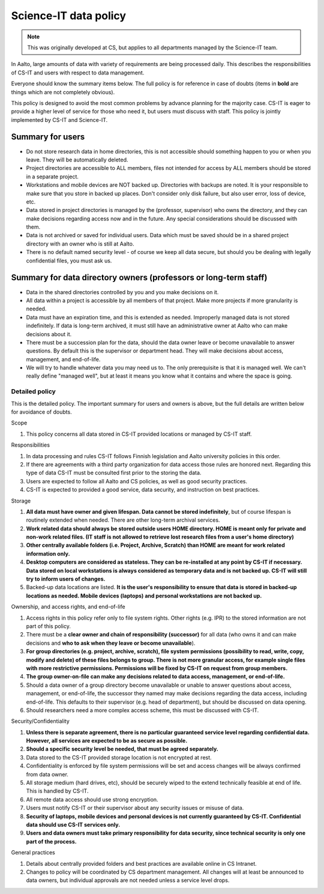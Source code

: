 ======================
Science-IT data policy
======================

.. note::

   This was originally developed at CS, but applies to all departments
   managed by the Science-IT team.

In Aalto, large amounts of data with variety of requirements are
being processed daily. This describes the responsibilities of CS-IT and
users with respect to data management.

Everyone should know the summary items below. The full policy is for
reference in case of doubts (items in **bold** are things which are not
completely obvious).

This policy is designed to avoid the most common problems by advance
planning for the majority case. CS-IT is eager to provide a higher level
of service for those who need it, but users must discuss with staff.
This policy is jointly implemented by CS-IT and Science-IT.

Summary for users
~~~~~~~~~~~~~~~~~

-  Do not store research data in home directories, this is not
   accessible should something happen to you or when you leave. They
   will be automatically deleted.
-  Project directories are accessible to ALL members, files not intended
   for access by ALL members should be stored in a separate project.
-  Workstations and mobile devices are NOT backed up. Directories with
   backups are noted. It is your responsible to make sure that you store
   in backed up places. Don't consider only disk failure, but also user
   error, loss of device, etc.
-  Data stored in project directories is managed by the (professor,
   supervisor) who owns the directory, and they can make decisions
   regarding access now and in the future. Any special considerations
   should be discussed with them.
-  Data is not archived or saved for individual users. Data which must
   be saved should be in a shared project directory with an owner who is
   still at Aalto.
-  There is no default named security level - of course we keep all data
   secure, but should you be dealing with legally confidential files,
   you must ask us.

Summary for data directory owners (professors or long-term staff)
~~~~~~~~~~~~~~~~~~~~~~~~~~~~~~~~~~~~~~~~~~~~~~~~~~~~~~~~~~~~~~~~~

-  Data in the shared directories controlled by you and you make
   decisions on it.
-  All data within a project is accessible by all members of that
   project. Make more projects if more granularity is needed.
-  Data must have an expiration time, and this is extended as needed.
   Improperly managed data is not stored indefinitely. If data is
   long-term archived, it must still have an administrative owner at
   Aalto who can make decisions about it.
-  There must be a succession plan for the data, should the data owner
   leave or become unavailable to answer questions. By default this is
   the supervisor or department head. They will make decisions about
   access, management, and end-of-life.
-  We will try to handle whatever data you may need us to. The only
   prerequisite is that it is managed well. We can't really define
   "managed well", but at least it means you know what it contains and
   where the space is going.

Detailed policy
===============

This is the detailed policy. The important summary for users and owners
is above, but the full details are written below for avoidance of
doubts.

Scope

#. This policy concerns all data stored in CS-IT provided locations or
   managed by CS-IT staff.

Responsibilities

#. In data processing and rules CS-IT follows Finnish legislation and
   Aalto university policies in this order.
#. If there are agreements with a third party organization for data
   access those rules are honored next. Regarding this type of data
   CS-IT must be consulted first prior to the storing the data.
#. Users are expected to follow all Aalto and CS policies, as well as
   good security practices.
#. CS-IT is expected to provided a good service, data security, and
   instruction on best practices.

Storage

#. **All data must have owner and given lifespan. Data cannot be stored
   indefinitely**, but of course lifespan is routinely extended when
   needed. There are other long-term archival services.
#. **Work related data should always be stored outside users HOME
   directory. HOME is meant only for private and non-work related files.
   (IT staff is not allowed to retrieve lost research files from a
   user's home directory)**
#. **Other centrally available folders (i.e. Project, Archive, Scratch)
   than HOME are meant for work related information only.**
#. **Desktop computers are considered as stateless. They can be
   re-installed at any point by CS-IT if necessary. Data stored on local
   workstations is always considered as temporary data and is not backed
   up. CS-IT will still try to inform users of changes.**
#. Backed-up data locations are listed. **It is the user's
   responsibility to ensure that data is stored in backed-up locations
   as needed. Mobile devices (laptops) and personal workstations are not
   backed up.**

Ownership, and access rights, and end-of-life

#. Access rights in this policy refer only to file system rights. Other
   rights (e.g. IPR) to the stored information are not part of this
   policy.
#. There must be a **clear owner and chain of responsibility
   (successor)** for all data (who owns it and can make decisions and
   **who to ask when they leave or become unavailable**).
#. **For group directories (e.g. project, archive, scratch), file system
   permissions (possibility to read, write, copy, modify and delete) of
   these files belongs to group. There is not more granular access, for
   example single files with more restrictive permissions. Permissions
   will be fixed by CS-IT on request from group members.**
#. **The group owner-on-file can make any decisions related to data
   access, management, or end-of-life.**
#. Should a data owner of a group directory become unavailable or unable
   to answer questions about access, management, or end-of-life, the
   successor they named may make decisions regarding the data access,
   including end-of-life. This defaults to their supervisor (e.g. head
   of department), but should be discussed on data opening.
#. Should researchers need a more complex access scheme, this must be
   discussed with CS-IT.

Security/Confidentiality

#. **Unless there is separate agreement, there is no particular
   guaranteed service level regarding confidential data. However, all
   services are expected to be as secure as possible.**
#. **Should a specific security level be needed, that must be agreed
   separately.**
#. Data stored to the CS-IT provided storage location is not encrypted
   at rest.
#. Confidentiality is enforced by file system permissions will be set
   and access changes will be always confirmed from data owner.
#. All storage medium (hard drives, etc), should be securely wiped to
   the extend technically feasible at end of life. This is handled by
   CS-IT.
#. All remote data access should use strong encryption.
#. Users must notify CS-IT or their supervisor about any security issues
   or misuse of data.
#. **Security of laptops, mobile devices and personal devices is not
   currently guaranteed by CS-IT. Confidential data should use CS-IT
   services only.**
#. **Users and data owners must take primary responsibility for data
   security, since technical security is only one part of the process.**

General practices

#. Details about centrally provided folders and best practices are
   available online in CS Intranet.
#. Changes to policy will be coordinated by CS department management.
   All changes will at least be announced to data owners, but individual
   approvals are not needed unless a service level drops.


